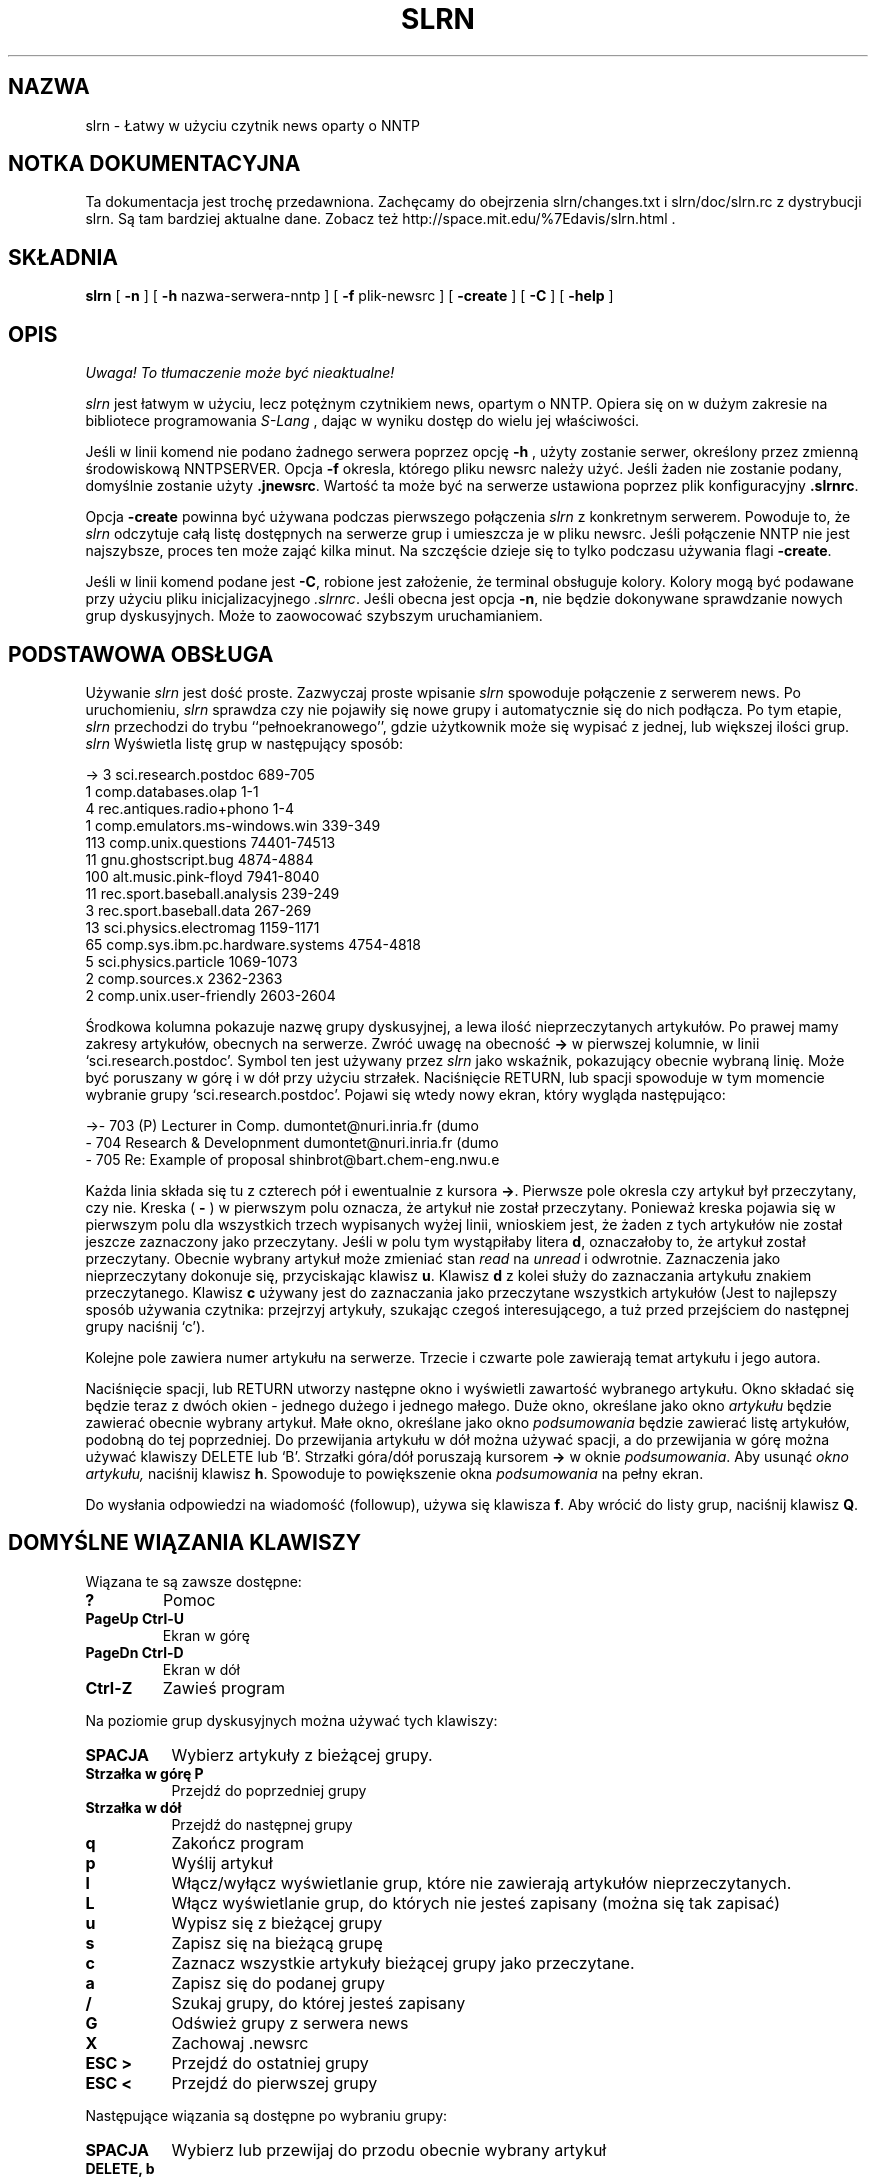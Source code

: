 .\" 1999 PTM Przemek Borys
.\" Personal
.TH SLRN 1
.UC L
.SH NAZWA
slrn - Łatwy w użyciu czytnik news oparty o NNTP
.SH NOTKA DOKUMENTACYJNA
Ta dokumentacja jest trochę przedawniona. Zachęcamy do obejrzenia
slrn/changes.txt i slrn/doc/slrn.rc z dystrybucji slrn. Są tam bardziej
aktualne dane. Zobacz też
http://space.mit.edu/%7Edavis/slrn.html .
.SH SKŁADNIA
.B slrn
[
.B \-n 
] [
.B \-h 
nazwa-serwera-nntp ] [
.B \-f
plik-newsrc ] [
.B \-create
] [
.B \-C
] [
.B \-help
]
.SH OPIS
\fI Uwaga! To tłumaczenie może być nieaktualne!\fP
.PP
.I slrn
jest łatwym w użyciu, lecz potężnym czytnikiem news, opartym o NNTP. Opiera
się on w dużym zakresie na bibliotece programowania
.I S-Lang
\fR, dając w wyniku dostęp do wielu jej właściwości.
.PP
Jeśli w linii komend nie podano żadnego serwera poprzez opcję
.B \-h
\fR, użyty zostanie serwer, określony przez zmienną środowiskową NNTPSERVER.
Opcja
.B \-f
okresla, którego pliku newsrc należy użyć. Jeśli żaden nie zostanie podany,
domyślnie zostanie użyty
.BR \.jnewsrc .
Wartość ta może być na serwerze ustawiona poprzez plik konfiguracyjny
.BR \.slrnrc .
.PP
Opcja
.B \-create
powinna być używana podczas pierwszego połączenia
.I slrn
z konkretnym serwerem. Powoduje to, że
.I slrn
odczytuje całą listę dostępnych na serwerze grup i umieszcza je w pliku
newsrc. Jeśli połączenie NNTP nie jest najszybsze, proces ten może zająć
kilka minut. Na szczęście dzieje się to tylko podczasu używania flagi
.BR \-create .
.PP
Jeśli w linii komend podane jest
.BR \-C ,
robione jest założenie, że terminal obsługuje kolory. Kolory mogą być
podawane przy użyciu pliku inicjalizacyjnego
.IR .slrnrc .
Jeśli obecna jest opcja
.BR \-n ,
nie będzie dokonywane sprawdzanie nowych grup dyskusyjnych. Może to
zaowocować szybszym uruchamianiem.

.SH PODSTAWOWA OBSŁUGA
Używanie
.I slrn
jest dość proste. Zazwyczaj proste wpisanie
.I slrn
spowoduje połączenie z serwerem news. Po uruchomieniu,
.I slrn
sprawdza czy nie pojawiły się nowe grupy i automatycznie się do nich
podłącza. Po tym etapie, 
.I slrn
przechodzi do trybu ``pełnoekranowego'', gdzie użytkownik może się wypisać z
jednej, lub większej ilości grup.
.I slrn
Wyświetla listę grup w następujący sposób:

.nf
->  3      sci.research.postdoc                 689-705
    1      comp.databases.olap                  1-1
    4      rec.antiques.radio+phono             1-4
    1      comp.emulators.ms-windows.win        339-349
  113      comp.unix.questions                  74401-74513
   11      gnu.ghostscript.bug                  4874-4884
  100      alt.music.pink-floyd                 7941-8040
   11      rec.sport.baseball.analysis          239-249
    3      rec.sport.baseball.data              267-269
   13      sci.physics.electromag               1159-1171
   65      comp.sys.ibm.pc.hardware.systems     4754-4818
    5      sci.physics.particle                 1069-1073
    2      comp.sources.x                       2362-2363
    2      comp.unix.user-friendly              2603-2604
.fi

Środkowa kolumna pokazuje nazwę grupy dyskusyjnej, a lewa ilość
nieprzeczytanych artykułów. Po prawej mamy zakresy artykułów, obecnych na
serwerze. Zwróć uwagę na obecność
.B \-\>
w pierwszej kolumnie, w linii `sci.research.postdoc'. Symbol ten jest
używany przez
.I slrn
jako wskaźnik, pokazujący obecnie wybraną linię. Może być poruszany w górę i
w dół przy użyciu strzałek. Naciśnięcie RETURN, lub spacji spowoduje
w tym momencie wybranie grupy `sci.research.postdoc'. Pojawi się wtedy nowy
ekran, który wygląda następująco:

.nf
->-   703   (P) Lecturer in Comp.        dumontet@nuri.inria.fr (dumo
  -   704   Research & Developnment      dumontet@nuri.inria.fr (dumo
  -   705   Re: Example of proposal      shinbrot@bart.chem-eng.nwu.e
.fi

Każda linia składa się tu z czterech pół i ewentualnie z kursora
.BR \-\> .
Pierwsze pole okresla czy artykuł był przeczytany, czy nie. Kreska (
.B \-
) w pierwszym polu oznacza, że artykuł nie został przeczytany.
Ponieważ kreska pojawia się w pierwszym polu dla wszystkich trzech
wypisanych wyżej linii, wnioskiem jest, że żaden z tych artykułów nie został
jeszcze zaznaczony jako przeczytany. Jeśli w polu tym wystąpiłaby litera
.BR d ,
oznaczałoby to, że artykuł został przeczytany. Obecnie wybrany artykuł może
zmieniać stan
.I read
na
.I unread
i odwrotnie. Zaznaczenia jako nieprzeczytany dokonuje się, przyciskając klawisz
.BR u .
Klawisz
.B d
z kolei służy do zaznaczania artykułu znakiem przeczytanego.
Klawisz 
.B c
używany jest do zaznaczania jako przeczytane wszystkich artykułów (Jest to
najlepszy sposób używania czytnika: przejrzyj artykuły, szukając czegoś
interesującego, a tuż przed przejściem do następnej grupy naciśnij `c').
.PP
Kolejne pole zawiera numer artykułu na serwerze. Trzecie i czwarte pole
zawierają temat artykułu i jego autora.
.PP
Naciśnięcie spacji, lub RETURN utworzy następne okno i wyświetli zawartość
wybranego artykułu. Okno składać się będzie teraz z dwóch okien - jednego
dużego i jednego małego. Duże okno, określane jako okno
.I artykułu
będzie zawierać obecnie wybrany artykuł. Małe okno, określane jako okno
.I podsumowania
będzie zawierać listę artykułów, podobną do tej poprzedniej. Do przewijania
artykułu w dół można używać spacji, a do przewijania w górę można używać
klawiszy DELETE lub `B'. Strzałki góra/dół poruszają kursorem
.B \-\>
w oknie
.IR podsumowania .
Aby usunąć 
.I okno artykułu,
naciśnij klawisz
.BR h .
Spowoduje to powiększenie okna
.I podsumowania
na pełny ekran.
.PP
Do wysłania odpowiedzi na wiadomość (followup), używa się klawisza
.BR f .
Aby wrócić do listy grup, naciśnij klawisz
.BR Q .
.SH DOMYŚLNE WIĄZANIA KLAWISZY
Wiązana te są zawsze dostępne:
.TP
.B ?
Pomoc
.TP
.B PageUp Ctrl-U
Ekran w górę
.TP
.B PageDn Ctrl-D
Ekran w dół
.TP
.B Ctrl-Z
Zawieś program
.PP
Na poziomie grup dyskusyjnych można używać tych klawiszy:
.TP 8
.B SPACJA
Wybierz artykuły z bieżącej grupy.
.TP
.B Strzałka w górę P
Przejdź do poprzedniej grupy
.TP
.B Strzałka w dół
Przejdź do następnej grupy
.TP
.B q
Zakończ program
.TP
.B p
Wyślij artykuł
.TP
.B l
Włącz/wyłącz wyświetlanie grup, które nie zawierają artykułów
nieprzeczytanych.
.TP
.B L
Włącz wyświetlanie grup, do których nie jesteś zapisany (można się tak
zapisać)
.TP
.B u
Wypisz się z bieżącej grupy
.TP
.B s
Zapisz się na bieżącą grupę
.TP
.B c
Zaznacz wszystkie artykuły bieżącej grupy jako przeczytane.
.TP
.B a
Zapisz się do podanej grupy
.TP
.B /
Szukaj grupy, do której jesteś zapisany
.TP
.B G
Odśwież grupy z serwera news
.TP
.B X
Zachowaj .newsrc
.TP
.B ESC >
Przejdź do ostatniej grupy
.TP
.B ESC <
Przejdź do pierwszej grupy
.PP   
Następujące wiązania są dostępne po wybraniu grupy:
.TP 8
.B SPACJA
Wybierz lub przewijaj do przodu obecnie wybrany artykuł
.TP
.B DELETE, b
Przewijaj obecnie wybrany artykuł do tyłu
.TP
.B d
Zaznacz obecnie wybrany artykuł jako przeczytany i przejdź do następnego
artykułu nieprzeczytanego.
.TP
.B u
Zaznacz obecnie wybrany artykuł jako nieprzeczytany
.TP
.B #
Zaznacz numerycznie artykuł dla wielokrotnego zachowania (zobacz komendę
Numerically tag the article for multiple save (see
.B o
\fR)
.TP
.B g
Przejdź do następnego digest
.TP
.B h
Ukryj okno artykułu przez powiększenie okna podsumowania do pełnego ekranu
.TP
.B Ctrl-^
Zmniejsz rozmiar okna nagłówkowego o jedną linię.
.TP
.B ^
Zwiększ rozmiar okna nagłówkowego o jedną linię.
.TP
.B f
Wyślij odpowiedź (follow-up) do obecnie wybranego artykułu.
.TP
.B F
Forwarduj obecnie wybrany artykuł do kogoś
.TP
.B r
Odpowiedz bezpośrednio do autora wybranego artykułu
.TP
.B o
Zapisz wybrany artykuł lub wątek do pliku w formacie unixowej skrzynki
pocztowej przez doklejenie go do podanego pliku, a następnie opcjonalne
zdekodowanie przez uudecode lub unshar. Jeśli obecne są zaznaczone numerycznie
artykuły (zobacz
.B #
),  to opcjonalnie zachowaj i zdekoduj zaznaczone artykuły. Wbudowany
uudekoder może dekodować pliki, zawierające wiele wieloczęściowych
zakodowanych artykułów. Muszą one jednak być zaznaczone w odpowiedniej 
kolejności. Do odznaczenia artykułów można użyć klawisza
.B ESC #
\fR.
.TP
.B q
Wyjdź z tego okna i przejdź do listy grup
.TP
.B T
Włącz wyświetlanie cytatów
.TP
.B K
Włącz scoring
.TP
.B TAB
Pomiń cytaty w artykule
.TP
.B t
Przełączaj nagłówki artykułu między stanem "schowanym" i "widocznym".
Domyślnie nieważne nagłówki są ukrywane.
.TP
.B Strzałka w górę
Przejdź do poprzedniego artykułu
.TP
.B Strzałka w dół
Przejdź do następnego artykułu
.TP
.B ESC Strzałka w dół, RETURN
Przewiń artykuł w dół o jedną linię
.TP
.B <
Przeskocz na początek artykułu
.TP
.B ESC Strzałka w górę
Przewiń artykuł w górę o jedną linię
.TP
.B ESC >
Przejdź do ostatniego artykułu
.TP
.B ESC <
Przejdź do pierwszego artykułu
.TP
.B Strzałka w prawo
Przewiń artykuł w prawo
.TP
.B Strzałka w lewo
Przewiń artykuł w lewo
.TP
.B n
Przejdź do następnego nieprzeczytanego artykułu
.TP
.B o
Dopisz artykuł do pliku; opcjonalnie zdekoduj przy pomocy uudecode lub shar
.TP
.B p
Przejdź do poprzednio nieprzeczytanego artykułu
.TP
.B PageUp, PageDn
Przewiń ekran w górę lub w dół listę nagłówków.
.TP
.B /
Szukaj w artykule w kierunku postępowym.
.TP
.B ?
Szukaj w artykule w kierunku wstecznym.
.TP
.B a
Szukaj autora w kierunku postępowym.
.TP
.B A
Szukaj autora w kierunku wstecznym.
.TP
.B s
Szukaj tematu w kierunku postępowym.
.TP
.B S
Szukaj tematu w kierunku wstecznym.
.TP
.B H
Ukryj artykuł (spowoduj, by jego okno znikło)
.TP
.B N
Przeskocz do następnej grupy dyskusyjnej
.TP
.B j
Przejdź do artykułu
.TP
.B P
Wyślij artykuł (zobacz też
.B f
\fR, służący do wysyłania odpowiedzi (follow-up))
.TP
.B ŚREDNIK
Ustaw na obecnym artykule znacznik.
.TP
.B PRZECINEK
Powróć do poprzednio ustawionego znacznika, ustawiając wpierw znacznik.
.TP
.B *
Zaznacz artykuł jako 'ważny' (chroni przed zaznaczeniem artykułu jako
skasowany)
.TP
.B |
Prześlij artykuł do zewnętrznej komendy (poprzez łącze)
.TP
.B ESC Ctrl-C
Anuluj bieżący artykuł.
.TP
.B ESC Ctrl-S
Zastąp bieżący artykuł przez edycję oryginalengo tekstu.
.TP
.B c
Zaznacz wszystkie artykuły jako przeczytane
.TP
.B ESC C
Zaznacz artykuły znajdujące się do tego miejsca jako przeczytane.
.TP
.B ESC U
Zaznacz artykuły, znajdujące się do tego miejsca jako nieprzeczytane.
.TP
.B Ctrl-R, Ctrl-L
Odśwież zawartość ekranu.
.TP
.B ESC R
Włącz/wyłącz dekodowanie ROT13.
.TP
.B ESC S
Włącz/wyłącz wątkowanie nagłówków.
.TP
.B ESC T
Włącz zwijanie wątkowania nagłówków
.TP
.B ESC A
Przełączaj między metodami wyświetlania nagłówków
.TP
.B ESC p
Znajdź nagłówek rodzicielski
.TP
.B ESC Ctrl-P
Znajdź nagłówek potomka
.TP
.B ?
Pokaż pomoc
.TP
.B Ctrl-Z
Zawieś czytnik.
.TP
.B E
Edytuj parametry score (punktowania), używając tego artykułu jako wzorca.
.SH ZMIENNE ŚRODOWISKOWE
.I slrn
używa następującej listy zmiennych środowiskowych:
.TP 12  
.B NNTPSERVER
serwer NNTP, z którym ma się połączać, jeśli nie podano żadnego podczas
uruchamiania
.IR slrn .
.TP
.B EDITOR
.TP
.B SLANG_EDITOR
Edytor, którego używać podczas tworzenia wiadomości. '%s' i '%d' mogą służyć
do przekazywania nazwy pliku i liczby linii. Na przykład, jeśli twoim
edytorem jest `jed', to możesz użyć w swoim pliku startowym powłoki czegoś w 
rodzaju:
.BR                       "setenv SLANG_EDITOR \'jed %s \-g %d\'" .
Jeśli używasz basha, możesz zamiast tego użyć komendy:
.BR                       "export SLANG_EDITOR=\'jed %s \-g %d\'" .
.B SLANG_EDITOR
jest preferowaną zmienną środowiskową, gdyż wszystkie aplikacje
.IR S-Lang ,
które korzystają z edytora, poszukują tej zmiennej i rozumieją jej składnię.
.TP
.B REPLYTO
Adres, wstawiany do pola `Reply-To'.
.TP
.B ORGANIZATION
Łańcuch, używany w polu `Organization'.
.SH PLIK INICJALIZACYJNY slrn
Jesli w katalogu domowym użytkownika istnieje plik o nazwie
.BR .slrnrc ,
to
.I slrn 
użyje go jako pliku inicjalizacyjnego. Plik ten może zawierać listę
prywatnych wiązań klawiszy, lub listę mapowań serwer--newsrc.
.PP
.PP
WIĄZANIE KLAWISZY
.PP
Aby przywiązać do jakiejś funkcji klawisz, użyj składni:
.PP
.B              setkey  mapaklawisza  funkcja  sekwencja-klawiszowa
.PP
Funkcja
.I setkey
wymaga trzech argumentów. Pierwszy określa
.I mapęklawisza
(keymap), używaną do wiązania. Prawidłowe mapy to
.I group
i
.I article.
Argument
.I funkcja
określa funkcję, którą należy wywołać po naciśnieńciu klawiszy z ostatniego
argumentu. Na przykład,
.PP
                       setkey  group  quit "x"
.PP
oznacza, że jeśli w poziomie
.I group
naciśnięty zostanie klawisz
.IR x ,
to wywołana zostanie funkcja
.IR quit (zakończenia).
Zauważ, że choć normalnie nie jest to konieczne, ostatni argument powinien
być ujmowany w cudzysłowy, gdyż może zawierać spacje.
.PP
Sekwencja klawiszowa może składać się z wielu znaków. Na przykład, na wielu
terminalach strzałka w prawo przesyła trzy znaki ESC, `[' i `C'. Aby
przywiązać strzałkę w prawo do funkcji `select_group' (wybierz grupę), użyj:
.PP
                        setkey group select_group "\\e[C"
.PP
Czasami przed przywiązaniem klawisza trzeba anulować istniejące wiązanie.
Np. nie można zrobić:
.PP
                        setkey group quit "\\e"
.PP
w celu przywiązania klawisza ESC do funkcji quit, bez uprzedniej anulacji.
Jest tak dlatego, że znaku ESC używają wiązania domyślne. Aby wykorzystać
ten klawisz, użyj funkcji
.IR unsetkey :

                         unsetkey group "\\e"
                         setkey group quit "\\e"

W tym wypadku funkcja
.I unsetkey
usunęłą wszystkie wiązania znaku ESC. Nastepnie nastąpiło wiązanie go z
funkcją `quit'. Zauważ proszę, że anulowanie klawisza ESC anuluje również
wszystkie sekwencje, które z nim występowały. Czyli większość klawiszy
funkcyjnych.
.PP
Zobacz niżej przykładowy plik inicjalizacyjny. Jest tam lista funkcji i ich
znaczeń.
.PP
UŻYWANIE WIELU SERWERÓW
.PP
Najprostszym sposobem używania wielu serwerów jest skorzystanie z komendy
.I server
w pliku
.BR \.slrnrc .
Komenda ta wiąże nazwę serwera z plikiem 
.BR newsrc :
.PP
.B                 server nntp-server  newsrc-file

Na przykład, załóżmy, że używasz trzech serwerów o nazwach hostów
`red.news.edu', `blue.news.edu' i `green.news.edu'. Wtedy linie: 
.PP
.B server red.news.edu \.jnewsrc-red

.B server blue.news.edu  \.jnewsrc-blue

.B server green.news.edu \.jnewsrc-green
.PP
określają, że plik
.B .jnewsrc-red
jest używany z serwerem
.B red.news.edu
itd.
.PP
DEFINIOWANIE KOLORÓW
.PP
Obsługa kolorów jest włączana przełącznikiem `\-C' w linii komend. Kolory
mogą być definiowane przy użyciu słowa kluczowego `color' w pliku
konfiguracyjnym `.slrnrc'. Składnia jest następująca:

    color NAZWA-OBIEKTU KOLOR_PIERWSZEGO-PLANU KOLOR-TŁA
    
NAZWA-OBIEKTU może być jednym z następujących elementów:

.nf
    menu           --  Linia na górze wyświetlacza (pasek menu)
    menu_press     --  Aktywny element menu
    status         --  Linia statusu, dołączona do okien
    cursor         --  Wskaźnik pozycji -->
    error          --  Komunikaty o błędach
    group          --  Nazwy grup dyskusyjnych (tryb group)
    description    --  Opisy grup dyskucyjnych (tryb group)
    article        --  Ciało artykułu (nie nagłówki)
    headers        --  Linie, które tworzą nagłówek artykułu
    author         --  Nazwisko autora
    subject        --  Temat
    signature      --  Sygnaturka autora
    quotes         --  Materiał cytowany
    high_score     --  Artykuły o dużej punktacji (score)
    tree           --  Drzewo artykułów
    tilde          --  Tyldy (tryb tilde)
    thread_number  --  Numery wątków
    normal         --  wszystko pozostałe
.fi

Nazwy kolorów pierwszego planu/tła mogą być następujące:
  
.nf
    black                gray
    red                  brightred
    green                brightgreen
    brown                yellow
    blue                 brightblue
    magenta              brightmagenta
    cyan                 brightcyan
    lightgray            white
    default
.fi

Większość terminali nie obsługuje kolorów drugiej grupy dla tła.

.PP
.B UKRYWANIE CYTOWANYCH ARTYKUŁÓW
.PP
Często artykuły zawierają cytaty poprzednich artykułów.
.I slrn
jest w stanie nie wyświetlać linii artykułu, które odpowiadają określonemu
wyrażeniu regularnemu. Wrażenie regularne może być podane przez wstawienie
do pliku
.B \.slrnrc
linii o postaci

     ignore_quotes  WYRAŻENIE-REGULARNE
     
\fR. Domyślnym wyrażeniem regularnym jest

     "^ ?[:>=]"
     
co odpowiada dowolnej linii, rozpoczynającej się od potencjalnej spacji, za
którą następuje dwukropek, znak większości, lub znak równości.

Aby włączyć lub wyłączyć wyświetlanie takich linii, w trybie `article'
naciśnij `T'.
.PP
.SH PUNKTOWANIE ARTYKUŁÓW
.PP
(Dla szczegółowego opisu elastyczności slrn'owego pliku punktacyjnego
zajrzyj do plików
.B KILL_FAQ
i
.BR score.txt ,
obecnych w dystrybucji slrn)
.PP
W niektórych czytnikach, jedna z właściwości punktacyjnych slrn mogłaby być
określana jako tzw. "
.B killfile
".  Jednak w przeciwieństwie do pewnych innych czytników, slrn daje dobre
narzędzia nie tylko wycinania artykułów, lecz również specjalnego ich
zaznaczania.
.PP
Dostępne są cztery poziomy punktowania:
.TP
.B -9999
Punktowany artykuł jest kasowany (jak w killfile) i nie będzie się pojawiał
w oknie nagłówków
.TP
.B -1 do -9998
Punktowany artykuł pojawia się ze znacznikiem "
.B D
" jak we fladze "Deleted"
.TP
.B 0 
normalny artykuł
.TP
.B 1 do 9999
Punktowany artykuł pojawi się z flagą "
.B !
", oznaczającą ważność
.PP
.B KONFIGUROWANIE PLIKU PUNKTACJI
.PP
System punktowania jest wyłączony do czasu, gdy ustawisz
.B scorefile
na ścieżkę pliku, którego slrn powienien używac do przechowywania parametrów
punktowania.
.PP
Po ustawieniu,
plik punktacyjny
może być osiągany przez komendę
.B E
w oknie nagłówków. Może też być edytowany ręcznie. W wypadku dostępu przez
komendę
.B E
, dopisuje zawierający trochę parametrów wzorzec, oparty o bieżący artykuł.
Następnie jesteś umieszczany w swoim edytorze. Aby włączyć punktowanie,
skasuj symbol
.B %
z pierwszej kolumny linii nagłówkowej, którą chcesz punktować.
.PP
Innym sposobem konfigurowania pliku punktacyjnego jest jego ręczna edycja.
Oto przykładowy plik punktacyjny:

.nf
  [news.software.readers]
     Score: 9999
     % Wszystkie artykuły są dobre
     Subject: slrn

     Score: 9999
     % To jest ktoś, kogo chcę słyszeć
     From: davis@space\.mit\.edu

     Score = \-9999
     Subject: \<f?agent\>

  [comp.os.linux.*]
     Score: \-10
     Expires: 1/1/1996
     Subject: swap

     Score: 20
     Subject: SunOS

     Score: 50
     From: Linus


     % Usuń wszystkie artykuły crosspostowane na grupę adcocacy
     Score: \-9999
     Xref: advocacy
     ~From: Linus

     % Od osoby tej nie chcę nic słyszeć, chyba że napisze coś o
     % `gizmos', lecz tylko w comp.os.linux.development.*

     Score: \-9999
     From: someone@who\.knows\.where
     ~Subject: gizmo
     ~Newsgroup: development
 
     % Lubię ich śledzić

     [alt.fan.warlord]
     Score:: 20
     Subject: larry
     Subject: curly
.fi

.PP
Plik ten składa się z dwóch sekcji. Pierwsza sekcja definiuje zestaw testów,
stosowanych do grup news.software.readers.  Następna sekcja tyczy się grup
comp.os.linux.
.PP
Pierwsza sekcja zwiera trzy testy. Pierwszy test daje punktację 9999
wszelkim tematom, zawierającym łańcuch `slrn'. Następny test dotyczy się
`From'. Mówi, że każdy artykuł od `davis@space.mit.edu' ma uzyskać punktację
9999. Trzeci daje punktację \-9999 każdemu artykułowi, którego temat zawiera
słowo `agent'. Ponieważ testy są aplikowane w kolejności, to jeśli artykuł
zawiera zarówno `slrn', jak i `agent', to dostanie punktację 9999. 9999 jest
specjalną wartością punktacyjną.
.PP
Druga sekcja jest bardziej złożona. Tyczy się grup dyskusyjnych
comp.os.linux i składa się z 5 testów. Pierwsze trzy są proste: \-10 punktów
dla tematu, zawierającego `swap', 20 jeśli zawiera SunOs i 50, jeśli jest to
artykuł od kogoś, o nazwisku `Linus'. Znaczy to, że jeśli
Bill@Somewhere napisze artykuł o tytule `Swap, Swap, Swap', to artykuł
dostanie \-10 punktów. Jednak jeśli Linus napisze artykuł o tym samym tytule,
to uzyska \-10 + 50 = 40 punktów. Zauważ, że pierwszy test ulegnie
przedawnieniu na początku 1996.
.PP
Czwarty test usuwa wszystkie artykuły, które były crosspostowane na grupę
advocacy, chyba że były wysłane przez Linusa. Zauważ, że jeśli słowo
kluczowe rozpoczyna się od znaku `~', to działanie wyrażenia regularnego
jest odwracane.
.PP
Czwarty test filtruje wiadomości od someone@who.knows.where,
chyba że pisze o `gizmos' na grupach comp.os.development.
Znów zwróć uwagę na znak `~'.
.PP
Ostatni test zaznacza jako ważne wiadomości od Moe lub Curly w grupie
alt.fan.warlord.  Demonstruje to użycie warunku "OR" w pliku punktacji.

.PP
.SH KOPIA GRZECZNOŚCIOWA
.PP
Jeśli chcesz wysłać kopię grzecznościową swojego artykułu odpowiedzi do
oryginalnego nadawcy, to możesz tak zrobić, dodając do artykułu nagłówek
"Cc:". Oto przykład, jak wysłać kopię grzecznościową odpowiedzi do 
Johna Davisa (autora slrn) na ogłoszenie nowej wersji slrn:
.PP
 Newsgroups: news.software.readers
 Subject: Re: slrn 0.8.0 Released!
 References: <46c6b8$e2@news.mit.edu>
 Organization: a clean well lit place
 Reply-To: hg@n2wx.ampr.org
 Followup-To:
 Cc: davis@space.mit.edu


 On 22 Oct 1995 01:26:45 GMT, John Davis <davis@space.mit.edu> wrote:
 ...
.PP
John odbierze kopię odpowiedzi pocztą, gdzie wiadomosć zostanie poprzedzona
linią tekstu, mówiącą, że [This message has also been posted.] (ta wiadomość
została  również wysłana na grupę dyskusyjną)
(Tekst wewnątrz nawiasów może być konfigurowany w pliku .slrnrc, z pomocą
parametru
.B cc_followup_string
\fR.)

.PP
.B RÓŻNE USTAWIENIA
.PP
Plik inicjalizacyjny .slrnrc obsługuje też następujące komendy:

.nf
   signature             <nazwa pliku z sygnaturką>
   organization          <nazwa organizacji>
   replyto               <adres email, używany jako reply-to>
   quote_string          <łańcuch używany do cytowania artykułu>
   editor_command        <łańcuch używany do wywołania edytora>   
   scorefile             <nazwa pliku punktacyjnego>

   
Na przykład, 

   signature         .news-signature
   organization      "Society of Famous Outlaws"
   signature         "Billy the Kid"
   quote_string      ">"
   editor_command    "jed %s \-g %d \-tmp"
   scorefile         "News/Score"
.fi

.PP   
   
.SH PLIKI
.B $HOME/.slrnrc
- plik inicjalizacyjny
.I slrn
.PP
.B $HOME/.jnewsrc
- domyślny plik newsrc
.I slrn.
.SH PRZYKŁAD PLIKU INICJALIZACYJNEGO

.nf
 % Oto przykładowy plik startowy czytnika slrn. Znak procenta oznacza
 % komentarz
 
 % mapowanie SERVER na NEWSRC
 %server hsdndev.harvard.edu .jnewrc-hsdndev
 %server news.uni-stuttgart.de .jnewsrc-stuttgart
 
 % następna linia jest dla serwerów, wymagających hasła
 %nnrpaccess HOSTNAME USERNAME PASSWORD
 
 
 %hostname "YOUR.HOSTNAME"
 %set username "jdoe"
 %set realname "John Doe"
 %set replyto  "jd@somthing.com"
 
 % Nazwa używanego pliku sygnaturki
 %set signature ".signature"
 
 % Znak cytowania, używany podczas odpowiadania
 quote_string ">"
 
 % jeśli niezerowe, sygnatur anie będzie włączana do cytowanego tekstu
 % odpowiedzi
 set followup_strip_signature 0

 % to wyrażenie regularne definiuje linie, uważane za linie cytowania.
 % Mówi, że wszystkie linie, zaczynające się od 0-2 spacji i znaku
 % >, <, :, |, lub = są liniami cytowanymi.
 ignore_quotes "^ ? ?[><:=|]"
 
 % To ustawia łańcuch followup. Rozpoznawane są tu następujące specyfikatory
 % formatu: %d:data, %r:nazwa rzeczywista, %f:email, %s:temat,
 %             %m:msgid, %n:grupy dyskusyjne, %%: procent 
 followup "On %d, %r <%f> wrote:"
 
 %Własne nagłówki do dodania podczas odpowiedzi
 %set custom_headers "X-Whatever: bla\nX-Misc: bla bla"
 
 % Używana przeglądarka WWW. Klawisz 'U' w trybie artykułowym przeszukuje
 % artykuł w poszukiwaniu URL i wywołuje Xbrowser (jeśli pracuje w X),
 % lub w przeciwnym wypadku non_Xbrowser
 set Xbrowser "netscape %s &"
 set non_Xbrowser "lynx %s"

 % Jeśli obecny jest autobaud, wielkość wyjścia będzie synchronizowana
 % z wielkością baud
 %autobaud
 
 % jeśli niezerowe, przy wejściu w tryb artykułowy wyświetl najpierw
 % (pierwszy?) artykuł
 % if non-zero, display first article when entering article-mode.
 set show_article 0
 
 % jeśli niezerowe, pokaż opis grupy dyskusyjnej
 set show_descriptions 1

 % kolumna, przy której rozpoczynają się opisy
 set group_dsc_start_column 40

 % Jeśli niezerowe, nie są robione kopie zapasowe newsrc
 set no_backups 0
 
 % Jeśli zero, nie rób beepów. Jeśli 1, wysyłaj beep. Jeśli 2, wysyłaj tylko
 % wizualny dzwonek. Jeśli 3, wysyłaj obydwa.
 set beep 1
 
 % Jesli niezerowe, slrn automatycznie będzie się zapisywał do nowych grup.
 % domyślnie 0.
 set unsubscribe_new_groups 0
 
 % Jeśli niezerowe, wszystkie tytuły tematów zostaną wyświetlone, nawet gdy
 % wiele może być zduplikowanych.. Wartość 0 powoduje, że ekran wygląda
 % spokojniej. 
 set show_thread_subject 0
 
 % Włącz obsługę myszy w xterm: 1 włącza, 0 wyłacza
 set mouse 0
 
 % Ustawienie któregoś z nich na 0 umożliwi ci przechodzenie bezpośrednio do
 % następnego artykułu/grupy, bez potwierdzanai
 set query_next_group 1
 set query_next_article 1
 
 % jeśli zero, nie zobaczysz znaku zachęty "next group:". Nie jest to to
 % samo co zmienna 'query_next_group'.
 set prompt_next_group 1
 
 % Ustaw to na 0 dla wyłączenia potwierdzeń przy odpowiadaniu,
 % wychodzeniu, ...
 set confirm_actions 1
 
 % Jeśli 0, nie wyświetlaj nazwiska autora. Jeśli 1, wyświetlaj temat, a
 % potem nazwisko. Jeśli 2, wyświetlaj nazwisko, potem temat.
 set author_display 2
 
 % 0: zachowuj wszystkie grupy podczas pisania do newsrc
 % 1: nie zachowuj żadnych grup, do których nie jesteś zapisany
 % 2: nie zachowuj żadnych nieprzeczytanych-niezapisanych grup
 set write_newsrc_flags 1
 
 % Jeśli większe niż 0, do nadawcy będzie generowanya automatycznie nagłówek
 % Cc: (podczas followupów). Jeśli \-1, najpierw będzie pytanie.
 set cc_followup 0
 cc_followup_string "[This message has also been posted.]"
 
 % Komenda sendmail umożliwia podstawienie innego mailera. Upewnij się, że
 % obsługuje taki sam interfejs jak sendmail!
 %set sendmail_command "/usr/lib/sendmail \-oi \-t \-oem \-odb"
 
 
 % nazwa pliku punktacyjnego (względem katalogu domowego)
 scorefile "News/Score"
 
 % Nazwa katalogu gdzie umieszczane są zdekodowane pliki (względem katalogu
 % domowego)
 set decode_directory "News"
 % katalog gdzie zachowywane są inne pliki
 set save_directory "News"
   
 % komenda, używana do wywoływania edytora. W poniższym przykładzie %s
 % określa nazwę pliku, a %d określa początkowy numer linii
 %editor_command "jed %s \-g %d \-tmp"
 
 % Jesli niezerowe, pliki używane do nadawania, odpowiadania będą
 % składowane jako pliki tymczasowe w katalogu określonym przez zmienną
 % środowiskową TMPDIR, lub w /tmp
 set use_tmpdir 0
 
 % 0: nie sortuj. 1: wątkuj. 2: sortuj według tematu
 % 3: włątkuj wynik sortowania tematów
 % 4: sortuj punktacyjnie. 5: wątkuj wynik 4.
 set sorting_method 3
 set display_score 0
 
 % Jeśli niezerowe, wątki będą nierozwinięte po wejściu do grupy
 set uncollapse_threads 0
 
 % Jeśli niezerowe, slrn spróbuje odczytać podczas startu plik active. Może
 % to prowadzić do szybszego startu JEŚLI twoje połączenie sieciowe jest
 % dość szybkie. W przeciwnym wypadku NIE UŻYWAJ TEGO. Jeśli możesz, polecam
 % ustawienie 1
 set read_active 0
 
 % Jeśli niezerowe, a read_active jest zerem, slrn spróbuje użyć komendy
 % XGTITLE podczas listowania niezapisanych grup
 set use_xgtitle 0
 
 % Co zawijać podczas zawijania artykułu:
 %  0 lub 4 ==> zawiń ciało
 %  1 lub 5 ==> zawiń nagłówki, ciało
 %  2 lub 6 ==> zawiń cytowany tekst, ciało
 %  3 lub 7 ==> zawiń nagłówki, cytowany tekst, ciało
 % Wyższe liczby wskazują że każdy artykuł będzie zawijany automatycznie
 set wrap_flags 4
 
 % Maksymalna liczba artykułów, odczytywana do zapytania slrn. Domyślnie 100.
 % Aby wyłączyć pytanie, wstaw 0
 set query_read_group_cutoff 100
 
 % Liczba linii, odczytywanych od serwera między procentowymi odświeżeniami
 % licznika. Liczba ta będzie zależeć od szybkości połączenia z twoim
 % serwerem
 set lines_per_update 100
 
 %---------------------------------------------------------------------------
 % obsługa mime
 %---------------------------------------------------------------------------
 set use_mime 1
 set mime_charset "iso-8859-1"
 % jesli niezerowe, wołaj metamail dla formatów mime, których slrn nie
 % potrafi obsłużyć.
 set use_metamail 1
 
 % Jeśli niezerowe, w lewym marginesie okna nagłówka będą wyświetlane liczby
 % nagłówków. Liczby te mogą być używane jako ``wybieracze wątków''.
 set use_header_numbers 1
 
 % Jeśli niezerowe, pytaj o ponowne połączenie, jeśli padnie NNTP. Jeśli
 % zero, próba jest dokonywana bez pytania.
 set query_reconnect 1
 
 % Znak używany do ukrywania spojlerów:
 set spoiler_char '*'
 
 
 %---------------------------------------------------------------------------
 %  Lokalna konfiguracja składowania
 %---------------------------------------------------------------------------
 % set spool_inn_root "/export/opt/inn"
 % set spool_root "/export/news"
 % set spool_nov_root "/export/news"
 %
 %% -- następujące nazwy plików są względne do spool_root
 %
 % set spool_nov_file ".overview"
 % set spool_active_file "data/active"
 % set spool_activetimes_file "data/active.times"
 % set spool_newsgroups_file "data/newsgroups"
 
 
 %---------------------------------------------------------------------------
 %  Obsługa GroupLens
 %---------------------------------------------------------------------------
 %set use_grouplens 1
 %color grouplens_display blue white
 %set grouplens_host		"grouplens.cs.umn.edu"
 %set grouplens_port		9000
 %set grouplens_pseudoname	"YOUR_PSEUDONAME"
 %grouplens_add "rec.cooking.recipes"
 %grouplens_add "comp.os.linux.misc"

 %------------
 % Kolory
 %------------
 color header_number green white
 color normal black white
 color error red white
 color status yellow blue
 color normal black white
 color error red white
 color status yellow blue
 color group blue white
 color article blue white
 color cursor brightgreen white
 color author magenta white
 color subject black white
 color headers brightcyan white
 color menu yellow blue
 color menu_press yellow blue
 color tree red white
 color quotes red white
 color thread_number blue white
 color high_score red white
 color signature red white
 color description blue white
 color tilde green white
 
 %-----------------------------------------------------
 % Czarnobiałe atrybuty dla terminali monochromatycznych
 %-----------------------------------------------------
 mono normal		none
 mono header_number	none
 mono error		blink bold
 mono status		reverse
 mono group		bold
 mono article		none
 mono cursor		bold reverse
 mono author		none
 mono subject		none
 mono headers		bold
 mono menu		reverse
 mono menu_press		none
 mono tree		bold
 mono quotes		underline
 mono thread_number	bold
 mono high_score		bold
 mono signature		none
 mono description	none

 %------------------------  Mapaklawiszowa group------------------------
 
 setkey group	add_group	"A"    %  dodaj nową grupę
 setkey group	bob		"\e<"  %  początek bufora
 setkey group	bob		"^K\eOA"
 setkey group	bob		"^K\e[A"
 setkey group	catch_up	"C"    %  zaznacz grupę jako przeczytaną
 setkey group	down		"\eOB" %  następna grupa
 setkey group	down		"\e[B"
 setkey group	down		"^N"
 setkey group	eob		"\e>"  %  koniec bufora
 setkey group	eob		"^K\eOB"
 setkey group	eob		"^K\e[B"
 setkey group	group_search_forward	"/"
 setkey group	help		"?"
 setkey group	pagedown	"^D"   %  następna strona grup
 setkey group	pagedown	"\e[6~"
 setkey group	pagedown	"^V"
 setkey group	pageup		"\eV"  %  poprzednia strona grup
 setkey group	pageup		"^U"
 setkey group	pageup		"\e[5~"
 setkey group	post		"P"
 setkey group	quit		"Q"
 setkey group	redraw		"^L"
 setkey group	redraw		"^R"
 setkey group	refresh_groups	"G"
 setkey group	save_newsrc	"X"
 setkey group	select_group	"\r"   %  odczytaj artykuły z grupy
 setkey group	select_group	" "
 setkey group	subscribe	"S"    %  zapisz się do grupy
 setkey group	suspend		"^Z"
 setkey group	toggle_group_display	"\033A"
 setkey group	toggle_score	"K"
 setkey group	toggle_hidden	"l"
 setkey group	toggle_list_all	"L"
 setkey group	unsubscribe	"U"    %  wypisz się z grupy
 setkey group	up		"\eOA" %  poprzednia linia
 setkey group	up		"\e[A"
 setkey group	up		"^P"
 
 %---------------- Mapaklawiszowa article -------------------------------
 
 setkey article	goto_article	"j"
 setkey article	pipe_article	"|"
 setkey article	skip_quotes	"\t"
 
 setkey article	pageup		"^U"
 setkey article	pageup		"\e[5~"
 setkey article	pageup		"\eV"
 
 setkey article	pagedn		"\e[6~"
 setkey article	pagedn		"^D"
 setkey article	pagedn		"^V"
 
 setkey article post "P"
 setkey article toggle_show_author "\ea"
 setkey article get_parent_header "\ep"
 setkey article	catchup_all	"c"
 setkey article	catchup_all	"\ec"
 setkey article	uncatchup_all	"\eu"
 setkey article	catchup		"\eC"
 setkey article	uncatchup	"\eU"
 setkey article	scroll_dn	" "	% przewiń do następnej strony artykułu lub wybierz artykuł
 setkey article	scroll_up	"^?"	% przewiń do następnej stronyartykułu
 setkey article	scroll_up	"b"	% (scroll_up lub article_pageup)
 setkey article article_lineup	"\e\e[A"	% Przewiń artykuł linię w górę
 setkey article article_lineup	"\e\eOA"
 setkey article article_linedn	"\e\e[B"	% Przewiń artykuł linię w dół
 setkey article article_linedn	"\e\eOB"
 setkey article	article_linedn	"\r"
 setkey article  article_search	"/"	% Szukaj wprzód w artykule
 setkey article  author_search_forward	"a"	% Szukaj wprzód autora
 setkey article  author_search_backward	"A"	% Szukaj wstecz autora
 setkey article  cancel		"\e^C"	% Anuluj artykuł
 setkey article  delete		"d"	% Zaznacz artykuł za przeczytany i przejdź do następnego nieczytanego
 setkey article  down		"^N"	% Przejdź do następnego artykułu
 setkey article  down		"\e[B"
 setkey article  down		"\eOB"
 setkey article  mark_spot	";"	% Zaznacz artykuł
 setkey article  exchange_mark	","	% Zaznacz artykuł i przejdź do poprzedniego zazanaczenia
 setkey article  followup	"f"	% Followup
 setkey article  forward		"F"	% Forward
 setkey article  help		"?"	% Pokaż pomoc
 setkey article  hide_article	"H"	% Uktyj okno artykułu.
 setkey article  art_eob	">"	% idź na koniec artykułu
 setkey article  left		"\eOD"
 setkey article  left		"\e[D"
 setkey article  next		"n"	% następny nieczytany artykuł
 setkey article  skip_to_next_group	"N"	% następna grupa
 setkey article  prev		"p"	% poprzedni nieczytany artykuł
 setkey article  quit		"q"	% Wyjdź do trybu wyboru grupy.
 setkey article  redraw		"^L"	% Odśwież wyświetlacz
 setkey article  redraw		"^R"
 setkey article  reply		"r"	% odpowiedz do autora artykułu
 setkey article  art_bob	"<"	% Idź na początek artykułu
 setkey article  right		"\e[C"
 setkey article  right		"\eOC"
 setkey article  save		"O"	% Dołącz do pliku w formacie unix mail
 setkey article  subject_search_forward	"s"	% Szukaj wprzód/wstecz artykułu o podanym temacie
 setkey article  subject_search_backward	"S"
 setkey article  suspend		"^Z"	% Zawieś czytnik
 setkey article	toggle_rot13	"\eR"
 setkey article	toggle_sort	"\eS"
 setkey article  toggle_headers	"t"	% Włącz/wyłacz wyświetlanie nagłówków
 setkey article  toggle_quotes	"T"
 setkey article  undelete    	"u"	% Zaznacz artykuł jako nieprzeczytany
 setkey article  up		"^P"	% Przejdź do poprzedniego artykułu
 setkey article  up		"\eOA"
 setkey article  up		"\e[A"
 setkey article	header_bob	"\e<"	% Przejdź do pierwszego artykułu listy
 setkey article	header_eob	"\e>"	% Przejdź do ostatniego artykułu listy
 setkey article	shrink_window	"^^"	% Ctrl-6 or Ctrl-^	% Skurcz okno nagłówków
 setkey article	enlarge_window	"^"	% Shift-6 or just ^	% Powiększ okno nagłówków
 
 %setkey article  skip_to_prev_group ""     % Bez domyślnych wiązań
 %setkey article  fast_quit          ""     % bez domyślnych wiązań
 
 % Oto specjalna przeróbka dla terminali HP by uzyskać strzałki.
 % Są jeszcze jakieś terminale gdzie nie  ma strzałek w ANSI?
 #if$TERM hpterm
   setkey group up "\eA"       % "^(ku)"
   setkey group down "\eB"     % "^(kd)"
   setkey article down "\eB"
   setkey article up "\eA"
   setkey article left "\eD"
   setkey article right "\eC"
 #endif
.fi

.SH ZOBACZ TAKŻE
environ(5)

Pytania o
.I slrn
można zadawać na grupie dyskusyjnej
.I news.software.readers
gdzie można uzyskać odpowiedzi od autora programu. Dodatkowo, puszczane są
tam ogłoszenia nowych wersji
.IR slrn .

Ostatnia wersja
.I slrn
jest dostępna przez anonimowy ftp z
.B space.mit.edu
z pub/davis/slrn.

.SH AUTOR
John E. Davis <davis@space.mit.edu>

.SH PODZIĘKOWANIA

(Lista jest niekompletna)

Howard Goldstein <hg@n2wx.ampr.org> - odświeżanie tego podręcznika.

Andrew Greer <Andrew.Greer@vuw.ac.nz> - port VMS.

Jay Maynard <jmaynard@admin5.hsc.uth.tmc.edu> - port OS/2.

Michael Elkins <elkins@aero.org> - kod MIME.

Lloyd Zusman <ljz@ingress.com> - udoskonalenia kosmetyczne.

J.B. Nicholson-Owens <jbn@mystery-train.cu-online.com> - intensywne
testowanie.

Mark Olesen <olesen@weber.me.queensu.ca> - wskazówki i pomoc w wersji AIX.
.SH "INFORMACJE O TŁUMACZENIU"
Powyższe tłumaczenie pochodzi z nieistniejącego już Projektu Tłumaczenia Manuali i 
\fImoże nie być aktualne\fR. W razie zauważenia różnic między powyższym opisem
a rzeczywistym zachowaniem opisywanego programu lub funkcji, prosimy o zapoznanie 
się z oryginalną (angielską) wersją strony podręcznika za pomocą polecenia:
.IP
man \-\-locale=C 1 slrn
.PP
Prosimy o pomoc w aktualizacji stron man \- więcej informacji można znaleźć pod
adresem http://sourceforge.net/projects/manpages\-pl/.
